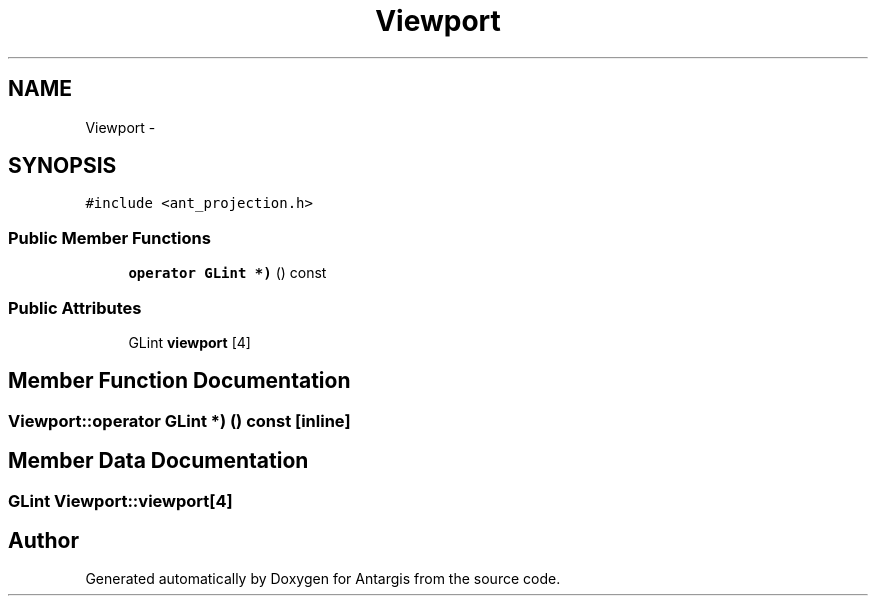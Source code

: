 .TH "Viewport" 3 "27 Oct 2006" "Version 0.1.9" "Antargis" \" -*- nroff -*-
.ad l
.nh
.SH NAME
Viewport \- 
.SH SYNOPSIS
.br
.PP
\fC#include <ant_projection.h>\fP
.PP
.SS "Public Member Functions"

.in +1c
.ti -1c
.RI "\fBoperator GLint *)\fP () const "
.br
.in -1c
.SS "Public Attributes"

.in +1c
.ti -1c
.RI "GLint \fBviewport\fP [4]"
.br
.in -1c
.SH "Member Function Documentation"
.PP 
.SS "Viewport::operator GLint *) () const\fC [inline]\fP"
.PP
.SH "Member Data Documentation"
.PP 
.SS "GLint \fBViewport::viewport\fP[4]"
.PP


.SH "Author"
.PP 
Generated automatically by Doxygen for Antargis from the source code.

